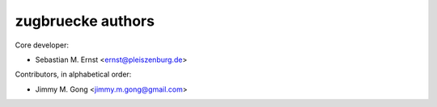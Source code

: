 zugbruecke authors
==================

Core developer:

- Sebastian M. Ernst <ernst@pleiszenburg.de>

Contributors, in alphabetical order:

- Jimmy M. Gong <jimmy.m.gong@gmail.com>
